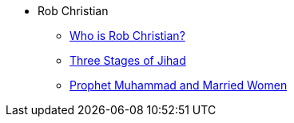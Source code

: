 * Rob Christian
** xref:rob-christian:rc-intro.adoc[Who is Rob Christian?]
** xref:rob-christian:three-stages-of-jihad.adoc[Three Stages of Jihad]
** xref:rob-christian:live-prophet-muhammad-married-women.adoc[Prophet Muhammad and Married Women]
